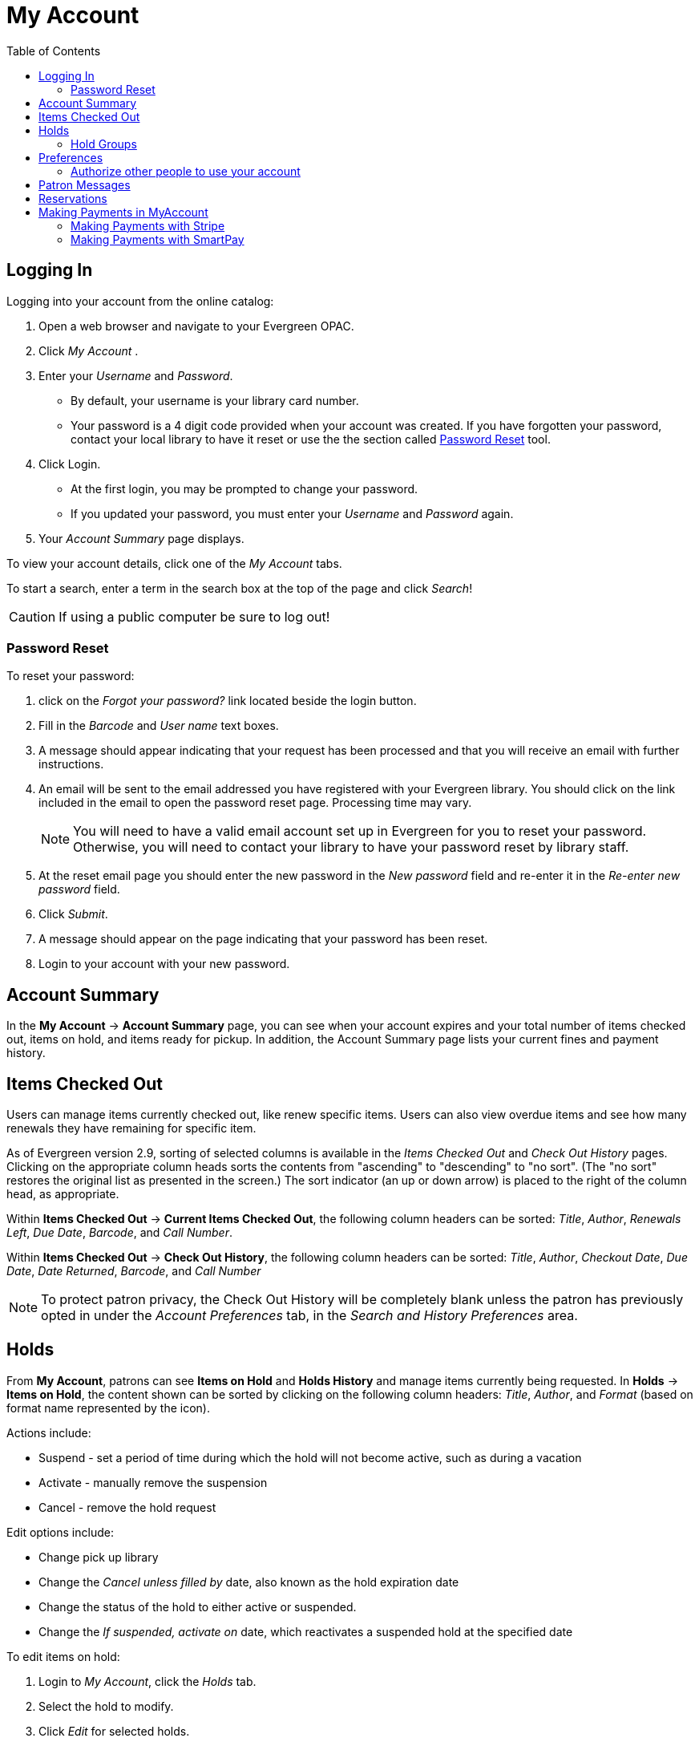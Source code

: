 
[#my_account]
= My Account =
:toc:

// ``First Login Password Update'' the following documentation comes from JSPAC
// as of 2013-03-12 this feature did not exist in EG 2.4 TPAC,
// so I am commenting it out for now because it will be added in the future
// see bug report https://bugs.launchpad.net/evergreen/+bug/1013786
// Yamil Suarez 2013-03-12

////


== First Login Password Update ==


indexterm:[my account, first login password update]

Patrons are given temporary passwords when new accounts are created, or
forgotten passwords are reset by staff. Patrons MUST change their password to 
something more secure when they login or for the first time. Once the password 
is updated, they will not have to repeat this process for subsequent logins. 

. Open a web browser and go to your Evergreen OPAC 
. Click My Account 
. Enter your _Username_ and _Password_. 
  * By default, your username is your library card number. 
  * Your password is a 4 digit code provided when your account was created. If 
you have forgotten your password, contact your library to have it reset or use 
the online the section called ``<<password_reset,Password Reset>>'' tool. 
////


== Logging In ==

indexterm:[my account, logging in]

Logging into your account from the online catalog: 

. Open a web browser and navigate to your Evergreen OPAC. 
. Click _My Account_ .
. Enter your _Username_ and _Password_. 
** By default, your username is your library card number.
** Your password is a 4 digit code provided when your account was created. If 
you have forgotten your password, contact your local library to have it reset or
 use the the section called <<password_reset, Password Reset>> tool. 
. Click Login.
+
** At the first login, you may be prompted to change your password. 
** If you updated your password, you must enter your _Username_ and _Password_ 
again. 
+
. Your _Account Summary_ page displays.


To view your account details, click one of the _My Account_ tabs.

To start a search, enter a term in the search box at the top of the page and 
click _Search_! 

[CAUTION]
=================
If using a public computer be sure to log out! 
=================

[#password_reset]

=== Password Reset ===

indexterm:[my account, password reset]


To reset your password: 

. click on the _Forgot your password?_ link located beside the login button. 

. Fill in the _Barcode_ and _User name_ text boxes. 

. A message should appear indicating that your request has been processed and 
that you will receive an email with further instructions. 

. An email will be sent to the email addressed you have registered with your 
Evergreen library. You should click on the link included in the email to open 
the password reset page. Processing time may vary.
+
[NOTE]
=================
You will need to have a valid email account set up in Evergreen for you to reset
your password. Otherwise, you will need to contact your library to have your 
password reset by library staff. 
=================
+

. At the reset email page you should enter the new password in the _New 
password_ field and re-enter it in the _Re-enter new password_ field. 

. Click _Submit_. 

. A message should appear on the page indicating that your password has been reset. 

. Login to your account with your new password. 


== Account Summary ==

indexterm:[my account, account summary]

In the *My Account* -> *Account Summary* page, you can see when your account
expires and your total number of items checked out, items on hold, and items
ready for pickup. In addition, the Account Summary page lists your current fines
and payment history.


== Items Checked Out ==

indexterm:[my account, items checked out]

Users can manage items currently checked out, like renew specific items. Users
can also view overdue items and see how many renewals they have remaining for
specific item.

As of Evergreen version 2.9, sorting of selected columns is available in the
 _Items Checked Out_ and _Check Out History_ pages. Clicking on the appropriate
 column heads sorts the contents from "ascending" to "descending" to "no sort".
(The "no sort" restores the original list as presented in the screen.) The sort 
indicator (an up or down arrow) is placed to the right of the column head, as 
appropriate.

Within *Items Checked Out* -> *Current Items Checked Out*, the following column
 headers can be sorted: _Title_, _Author_, _Renewals Left_, _Due Date_,
_Barcode_, and _Call Number_.

Within *Items Checked Out* -> *Check Out History*, the following column headers 
can be sorted: _Title_, _Author_, _Checkout Date_, _Due Date_, _Date Returned_, 
_Barcode_, and _Call Number_

[NOTE]
==========
To protect patron privacy, the Check Out History will be completely blank unless the patron has previously opted in under the _Account Preferences_ tab, in the _Search and History Preferences_
area.
==========


== Holds ==

indexterm:[my account, holds]

From *My Account*, patrons can see *Items on Hold* and *Holds History* and
manage items currently being requested. In *Holds* -> *Items on Hold*, the 
content shown can be sorted by clicking on the following column headers:
_Title_, _Author_, and _Format_ (based on format name represented by the icon).

Actions include: 

* Suspend - set a period of time during which the hold will not become active, 
such as during a vacation 
* Activate - manually remove the suspension 
* Cancel - remove the hold request 

Edit options include: 

* Change pick up library 
* Change the _Cancel unless filled by_ date, also known as the hold expiration 
date 
* Change the status of the hold to either active or suspended. 
* Change the _If suspended, activate on_ date, which reactivates a suspended 
hold at the specified date

To edit items on hold: 

. Login to _My Account_, click the _Holds_ tab.
. Select the hold to modify. 
. Click _Edit_ for selected holds. 
. Select the change to make and follow the instructions.

[NOTE]
==========
To protect patron privacy, the Holds History will be completely blank unless the patron has previously opted in under the _Account Preferences_ tab, in the _Search and History Preferences_
area.
==========

[[hold_groups_opac]]
=== Hold Groups

indexterm:[Hold Groups]

Screenshots in this section are taken from the Bootstrap OPAC (BOOPAC),
but similar functionality is available in the Template Toolkit OPAC
(TPAC).

A patron who is a member of a publicly visible xref:circulation:basic_holds.adoc#hold_groups[Hold Group] will see
a new option on the Holds menu of My Account labelled *Hold Groups*.

image::my_account/opac_hold_groups.png[My Account Hold Groups]

If the *Hold Groups* menu item is selected, the patron will see a list
of Hold Groups of which they are a member, as well as a link for
removing themselves from the Hold Group.

image::my_account/opac_remove_hg.png[Remove Me From Hold Group]

Only those Hold Groups that were marked by staff as “publicly visible”
are displayed. If the patron does not belong to any publicly visible
Hold Groups, the Hold Group menu item is not displayed at all.

Holds placed through a Hold Group can be modified by patrons in the same
way as other holds (e.g., suspended, cancelled, etc.).

== Preferences ==

indexterm:[my account, account preferences]

From here you can manage display preferences including your *Personal Information*, 
*Notification*, *Search and History*, and *Lists*. 
Additional static information, such as your _Account Expiration Date_, can be 
found under *Personal Information*.

For example: 

* Personal Information

** _Change password_ - allows patrons to change their password.

** _Change email address_	- allows patrons to change their email address.

** _Change username_ - allows patrons to change their username.

** _Preferred Language field_ - As of 3.9 this field contains a dropdown listing available locales for your Evergreen instance. Locales are configured in the `config.i18n_locales` table and you can use this feature to send action trigger messages in different languages. For more information please see xref:admin:actiontriggers.adoc#creating_alternate_message_templates[Creating Alternate Message Templates].

** Contains other information such as home library, address, phone, etc.



*  Notification Preferences

** _Notify by Email_ by default when a hold is ready for pickup?	

** _Notify by Phone_ by default when a hold is ready for pickup?

** _Default Phone Number_

** _Email checkout receipts by default?_


* Search and History Preferences

** _Search hits per page_

** _Preferred search location_

** _Preferred pickup location_

** _Keep history of checked out items?_

** _Keep history of holds?_

** _Skip warning when adding to temporary book list?_

[WARNING]
========
Turning off the _Keep history of checked out items?_ or _Keep history of holds?_ features will permanently delete all entries in the relevant patron screens.  After this is unchecked,
there is no way for a patron to recover those data.
========


After changing any of these settings, you must click _Save_ to store your 
preferences.

=== Authorize other people to use your account ===

indexterm:[Allow others to use my account]
indexterm:[checking out,materials on another patron's account]
indexterm:[holds,picking up another patron's]
indexterm:[privacy waiver]


If your library has enabled it, you can authorize other people to use
your account. In the _Search and History_ tab
under _Preferences_, find the section labeled _"Allow others to use
my account"_. Enter the name and indicate that the
specified person is allowed to place holds, pickup holds, view
borrowing history, and check out items on their account.  This
information will also be visible to circulation staff at your library.



indexterm:[holds, preferred pickup location]

== Patron Messages ==

The Patron Message Center provides a way for libraries to communicate with 
patrons through messages that can be accessed through the patron's OPAC account.
 Library staff can create messages manually by adding an OPAC visible Patron 
Note to an account.  Messages can also be automatically generated through an 
Action Trigger event.  Patrons can access and manage messages within their OPAC 
account.  See Circulation - Patron Record - Patron Message Center for more 
information on adding messages to patron accounts.

*Viewing Patron Messages in the OPAC*

Patrons will see an option for *Messages* in their OPAC *Account Summary* page, as well as a 
notification of *Unread Messages* in the banner towards the top right.

image::my_account/messages_buttons.jpg[How to Get to Messages]

Patrons will see a list of the messages from the library by clicking on the 
*Messages* tab.

image::my_account/messages_inbox.jpg[Messages Inbox]

Patrons can click on the *Read* button to see the message.  After viewing the
message, it will automatically be marked as read.  Patrons have the options to 
mark the message as unread and to delete the message.

image::my_account/message_read.jpg[Message Contents]

NOTE: Patron deleted messages will still appear in the patron's account in the 
staff client under Other -> Message Center.

== Reservations ==

When patrons place a reservation for a particular item at a particular time,
they can check on its status using the *Reservations* tab.

After they initially place a reservation, its status will display as _Reserved_.
After staff capture the reservation, the status will change to _Ready for Pickup_.
After the patron picks up the reservation, the status will change to _Checked Out_.
Finally, after the patron returns the item, the reservation will be removed from
the list.

[NOTE]
====================
This interface pulls its timezone from the Library
Settings Editor.  Make sure that you have a timezone
listed for your library in the Library Settings Editor
before using this feature.
====================

[[myaccount_payments]]
== Making Payments in MyAccount ==

=== Making Payments with Stripe ===

If a patron has bills on their account and their library permits online payments, the patron will be given options to pay all or selected bills via MyAccount. Stripe is configured via 

After logging in to MyAccount, the patron should select the **Charges** menu item, and then select **Current Charges**.

image::my_account/opac_current_charges.png[MyAccount Current Charges]

Next, they should (optionally) select the charges they wish to pay and then select either **Pay Selected Charges** or **Pay All Charges**.

image::my_account/opac_select_charges.png[Select Charges]

They will be prompted to enter their credit card information on the next screen. The patron should enter their credit card information and select **Submit Payment**. There is no confirmation step. Note that credit card information is not masked, so patrons should take care if they are in a public place. 

image::my_account/opac_cc_entry.png[Credit Card Entry]

There will be a processing message displayed while the payment is processed.

image::my_account/opac_cc_inprocess.png[Credit Card Processing]

Lastly, the patron will receive a confirmation and an option to print a receipt. 

image::my_account/opac_cc_receipt.png[Credit Card Receipt]

Receipts can also be printed or emailed by navigating to **Charges → Payment History** and selecting the relevant print or email option from the Payment History grid. Receipts can be configured in the xref:admin:actiontriggers.adoc[Notifications and Action Triggers] interface.

==== Error Messages ==== 

If a credit card is declined, the patron will be given a declined message when they attempt to submit payment information.

image::my_account/opac_cc_declined.png[Credit Card Declined]

Stripe supports sending various types of error messages, including messages for an expired card, invalid CVV code, incorrect zip code, and more.

If there is an error in Evergreen’s Stripe configuration, the patron will be presented with an error message when they attempt to initiate a payment. This will be displayed at the point when a patron selects either the **Pay Selected Charges** or **Pay All Charges** button, before the payment form is rendered.

image::my_account/opac_cc_config_error.png[Configuration Error Message]

=== Making Payments with SmartPay ===

You will need to contact Comprise[https://comprisetechnologies.com/online-payment-management/] to complete the SmartPay setup. SmartPay is not a payment processor, it just manages payments via the Comprise system.

. After logging in to MyAccount, the patron should select the **Charges** menu item, and then select **Current Charges**.
. Next, they should (optionally) select the charges they wish to pay and then select either **Pay Selected Charges** or **Pay All Charges**.
. They will be redirected to SmartPay's portal to complete the transaction.
+
image::my_account/sp_cc_entry.png[SmartPay form]
+
. Once they enter their payment details and select **Finish**, they will see the following message:
+
image::my_account/sp_processing.png[SmartPay processing]
+
. They will then be redirected back to Evergreen's MyAccount page where they will see either a success message or failure message.
.. Success message:
+
image::my_account/sp_approved.png[SmartPay approved]
+
.. Failure messge: 
+
image::my_account/sp_declined.png[SmartPay declined]
+